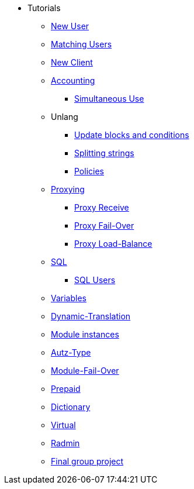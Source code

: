 ** Tutorials
*** xref:new_user.adoc[New User]
*** xref:matching_users.adoc[Matching Users]
*** xref:new_client.adoc[New Client]

*** xref:accounting.adoc[Accounting]
**** xref:simultaneous_use.adoc[Simultaneous Use]

*** Unlang
**** xref:unlang_update_blocks_and_conditions.adoc[Update blocks and conditions]
**** xref:unlang_splitting_strings.adoc[Splitting strings]
**** xref:unlang_policies.adoc[Policies]

*** xref:proxy.adoc[Proxying]
**** xref:proxy_receive.adoc[Proxy Receive]
**** xref:proxy_failover.adoc[Proxy Fail-Over]
**** xref:proxy_load_balance.adoc[Proxy Load-Balance]

*** xref:sql.adoc[SQL]
**** xref:sql_user.adoc[SQL Users]
*** xref:variables.adoc[Variables]
*** xref:dynamic-translation.adoc[Dynamic-Translation]
*** xref:multiple_modules.adoc[Module instances]
*** xref:autz-type.adoc[Autz-Type]
*** xref:module_fail_over.adoc[Module-Fail-Over]
*** xref:prepaid.adoc[Prepaid]
*** xref:dictionary.adoc[Dictionary]
*** xref:virtual.adoc[Virtual]
*** xref:radmin.adoc[Radmin]

*** xref:final_group_project.adoc[Final group project]
